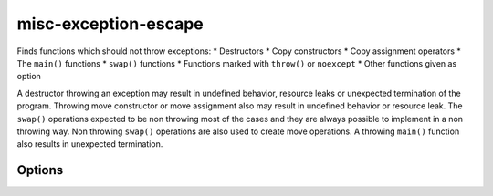 .. title:: clang-tidy - misc-exception-escape

misc-exception-escape
=====================

Finds functions which should not throw exceptions:
* Destructors
* Copy constructors
* Copy assignment operators
* The ``main()`` functions
* ``swap()`` functions
* Functions marked with ``throw()`` or ``noexcept``
* Other functions given as option

A destructor throwing an exception may result in undefined behavior, resource
leaks or unexpected termination of the program. Throwing move constructor or
move assignment also may result in undefined behavior or resource leak. The
``swap()`` operations expected to be non throwing most of the cases and they
are always possible to implement in a non throwing way. Non throwing ``swap()``
operations are also used to create move operations. A throwing ``main()``
function also results in unexpected termination.

Options
-------

.. option:: EnabledFunctions

   Comma separated list containing function names which should not throw. An
   example for using this parameter is the function ``WinMain()`` in the
   Windows API. Default vale is empty string.

.. option:: IgnoredExceptions

   Comma separated list containing type names which are not counted as thrown
   exceptions in the check. Default value is empty string.
